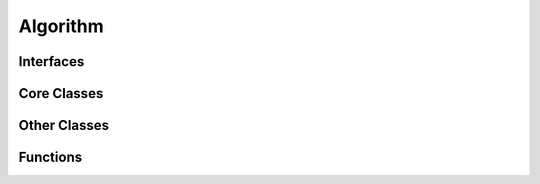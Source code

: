 Algorithm
=========

Interfaces
----------

.. doxygeninterface:: base_clustering_impl
   :project: algorithm

.. doxygeninterface:: eh_clustering_impl
   :project: algorithm

Core Classes
------------

.. doxygenclass:: closest_pair2D
   :project: algorithm

.. doxygenclass:: max_subarray_finder
   :project: algorithm

.. doxygenclass:: kmeans
   :project: algorithm

.. doxygenclass:: entropy_balch2000
   :project: algorithm

.. doxygenclass:: entropy_eh_omp
   :project: algorithm

.. doxygenclass:: kmeans_omp
   :project: algorithm


Other Classes
-------------

.. doxygenstruct:: result_type2D
   :project: algorithm

Functions
---------

.. doxygenfunction:: transform_if
   :project: algorithm
